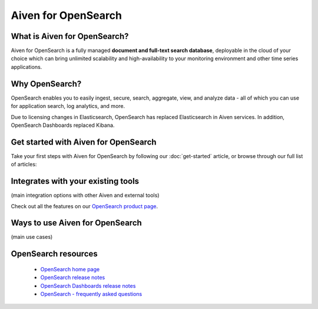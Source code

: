 Aiven for OpenSearch
====================

What is Aiven for OpenSearch?
------------------------------

Aiven for OpenSearch is a fully managed **document and full-text search database**, deployable in the cloud of your choice which can bring unlimited scalability and high-availability to your monitoring environment and other time series applications.


Why OpenSearch?
---------------

OpenSearch enables you to easily ingest, secure, search, aggregate, view, and analyze data - all of which you can use for application search, log analytics, and more. 

Due to licensing changes in Elasticsearch, OpenSearch has replaced Elasticsearch in Aiven services. In addition, OpenSearch Dashboards replaced Kibana. 



Get started with Aiven for OpenSearch
-------------------------------------

Take your first steps with Aiven for OpenSearch by following our :doc:`get-started` article, or browse through our full list of articles:


.. panels::

    📙 :doc:`concepts`

    ---

    💻 :doc:`howto`


Integrates with your existing tools
------------------------------------

(main integration options with other Aiven and external tools)

Check out all the features on our `OpenSearch product page <https://aiven.io/m3#full-feature-list>`_. 




Ways to use Aiven for OpenSearch
--------------------------------

(main use cases)



OpenSearch resources
------------


 - `OpenSearch home page <https://opensearch.org/>`_

 - `OpenSearch release notes <https://github.com/opensearch-project/OpenSearch/tree/main/release-notes>`_

 - `OpenSearch Dashboards release notes <https://github.com/opensearch-project/OpenSearch-Dashboards/tree/main/release-notes>`_

 - `OpenSearch - frequently asked questions <https://opensearch.org/faq/>`_
